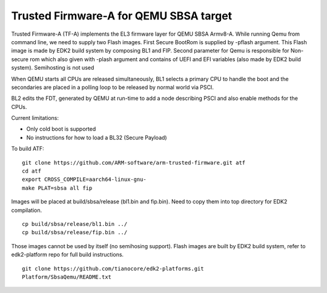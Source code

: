 Trusted Firmware-A for QEMU SBSA target
========================================

Trusted Firmware-A (TF-A) implements the EL3 firmware layer for QEMU SBSA
Armv8-A. While running Qemu from command line, we need to supply two Flash
images. First Secure BootRom is supplied by -pflash argument. This Flash image
is made by EDK2 build system by composing BL1 and FIP. Second parameter for Qemu
is responsible for Non-secure rom which also given with -plash argument and
contains of UEFI and EFI variables (also made by EDK2 build system). Semihosting
is not used

When QEMU starts all CPUs are released simultaneously, BL1 selects a
primary CPU to handle the boot and the secondaries are placed in a polling
loop to be released by normal world via PSCI.

BL2 edits the FDT, generated by QEMU at run-time to add a node describing PSCI
and also enable methods for the CPUs.

Current limitations:

-  Only cold boot is supported
-  No instructions for how to load a BL32 (Secure Payload)

To build ATF:

::

    git clone https://github.com/ARM-software/arm-trusted-firmware.git atf
    cd atf
    export CROSS_COMPILE=aarch64-linux-gnu-
    make PLAT=sbsa all fip

Images will be placed at build/sbsa/release (bl1.bin and fip.bin).
Need to copy them into top directory for EDK2 compilation.

::

    cp build/sbsa/release/bl1.bin ../
    cp build/sbsa/release/fip.bin ../

Those images cannot be used by itself (no semihosing support). Flash images are built by
EDK2 build system, refer to edk2-platform repo for full build instructions.

::

    git clone https://github.com/tianocore/edk2-platforms.git
    Platform/SbsaQemu/README.txt

